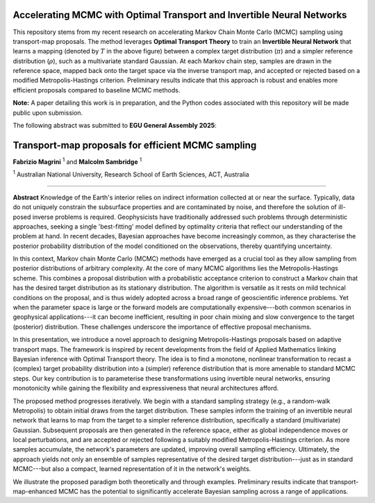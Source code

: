 ===============================
Accelerating MCMC with Optimal Transport and Invertible Neural Networks
===============================



.. image:: figures/banner.png
   :alt: Bayesian MCMC with Transport Maps
   :width: 100%

This repository stems from my recent research on accelerating Markov Chain Monte Carlo (MCMC) sampling using transport-map proposals. The method leverages **Optimal Transport Theory** to train an **Invertible Neural Network** that learns a mapping (denoted by :math:`T` in the above figure) between a complex target distribution (:math:`\pi`) and a simpler reference distribution (:math:`\rho`), such as a multivariate standard Gaussian. At each Markov chain step, samples are drawn in the reference space, mapped back onto the target space via the inverse transport map, and accepted or rejected based on a modified Metropolis-Hastings criterion. Preliminary results indicate that this approach is robust and enables more efficient proposals compared to baseline MCMC methods.

**Note:** A paper detailing this work is in preparation, and the Python codes associated with this repository will be made public upon submission.


The following abstract was submitted to **EGU General Assembly 2025**:


=========================================================
Transport-map proposals for efficient MCMC sampling
=========================================================

**Fabrizio Magrini** :sup:`1` and **Malcolm Sambridge** :sup:`1`  

:sup:`1` Australian National University, Research School of Earth Sciences, ACT, Australia

----

**Abstract**  
Knowledge of the Earth's interior relies on indirect information collected at or near the surface. Typically, data do not uniquely constrain the subsurface properties and are contaminated by noise, and therefore the solution of ill-posed inverse problems is required. Geophysicists have traditionally addressed such problems through deterministic approaches, seeking a single 'best-fitting' model defined by optimality criteria that reflect our understanding of the problem at hand. In recent decades, Bayesian approaches have become increasingly common, as they characterise the posterior probability distribution of the model conditioned on the observations, thereby quantifying uncertainty.

In this context, Markov chain Monte Carlo (MCMC) methods have emerged as a crucial tool as they allow sampling from posterior distributions of arbitrary complexity. At the core of many MCMC algorithms lies the Metropolis-Hastings scheme. This combines a proposal distribution with a probabilistic acceptance criterion to construct a Markov chain that has the desired target distribution as its stationary distribution. The algorithm is versatile as it rests on mild technical conditions on the proposal, and is thus widely adopted across a broad range of geoscientific inference problems. Yet when the parameter space is large or the forward models are computationally expensive---both common scenarios in geophysical applications---it can become inefficient, resulting in poor chain mixing and slow convergence to the target (posterior) distribution. These challenges underscore the importance of effective proposal mechanisms.

In this presentation, we introduce a novel approach to designing Metropolis-Hastings proposals based on adaptive transport maps. The framework is inspired by recent developments from the field of Applied Mathematics linking Bayesian inference with Optimal Transport theory. The idea is to find a monotone, nonlinear transformation to recast a (complex) target probability distribution into a (simpler) reference distribution that is more amenable to standard MCMC steps. Our key contribution is to parameterise these transformations using invertible neural networks, ensuring monotonicity while gaining the flexibility and expressiveness that neural architectures afford.

The proposed method progresses iteratively. We begin with a standard sampling strategy (e.g., a random-walk Metropolis) to obtain initial draws from the target distribution. These samples inform the training of an invertible neural network that learns to map from the target to a simpler reference distribution, specifically a standard (multivariate) Gaussian. Subsequent proposals are then generated in the reference space, either as global independence moves or local perturbations, and are accepted or rejected following a suitably modified Metropolis-Hastings criterion. As more samples accumulate, the network's parameters are updated, improving overall sampling efficiency. Ultimately, the approach yields not only an ensemble of samples representative of the desired target distribution---just as in standard MCMC---but also a compact, learned representation of it in the network's weights.

We illustrate the proposed paradigm both theoretically and through examples. Preliminary results indicate that transport-map-enhanced MCMC has the potential to significantly accelerate Bayesian sampling across a range of applications.
